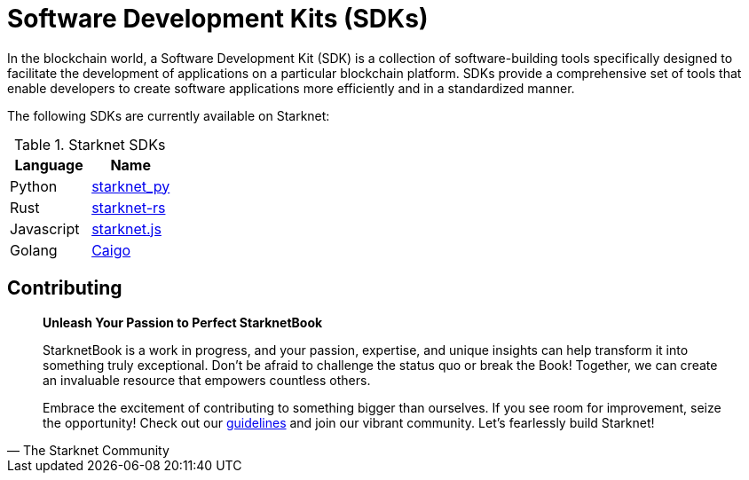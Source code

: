 [id="sdk"]

= Software Development Kits (SDKs)

In the blockchain world, a Software Development Kit (SDK) is a collection of software-building tools specifically designed to facilitate the development of applications on a particular blockchain platform. SDKs provide a comprehensive set of tools that enable developers to create software applications more efficiently and in a standardized manner.

The following SDKs are currently available on Starknet:

.Starknet SDKs
|===
|Language|Name

|Python|https://github.com/software-mansion/starknet.py[starknet_py]
|Rust|https://github.com/xJonathanLEI/starknet-rs[starknet-rs]
|Javascript|https://www.starknetjs.com/[starknet.js]
|Golang|https://github.com/dontpanicdao/caigo[Caigo]

|===

== Contributing

[quote, The Starknet Community]
____
*Unleash Your Passion to Perfect StarknetBook*

StarknetBook is a work in progress, and your passion, expertise, and unique insights can help transform it into something truly exceptional. Don't be afraid to challenge the status quo or break the Book! Together, we can create an invaluable resource that empowers countless others.

Embrace the excitement of contributing to something bigger than ourselves. If you see room for improvement, seize the opportunity! Check out our https://github.com/starknet-edu/starknetbook/blob/main/CONTRIBUTING.adoc[guidelines] and join our vibrant community. Let's fearlessly build Starknet! 
____
